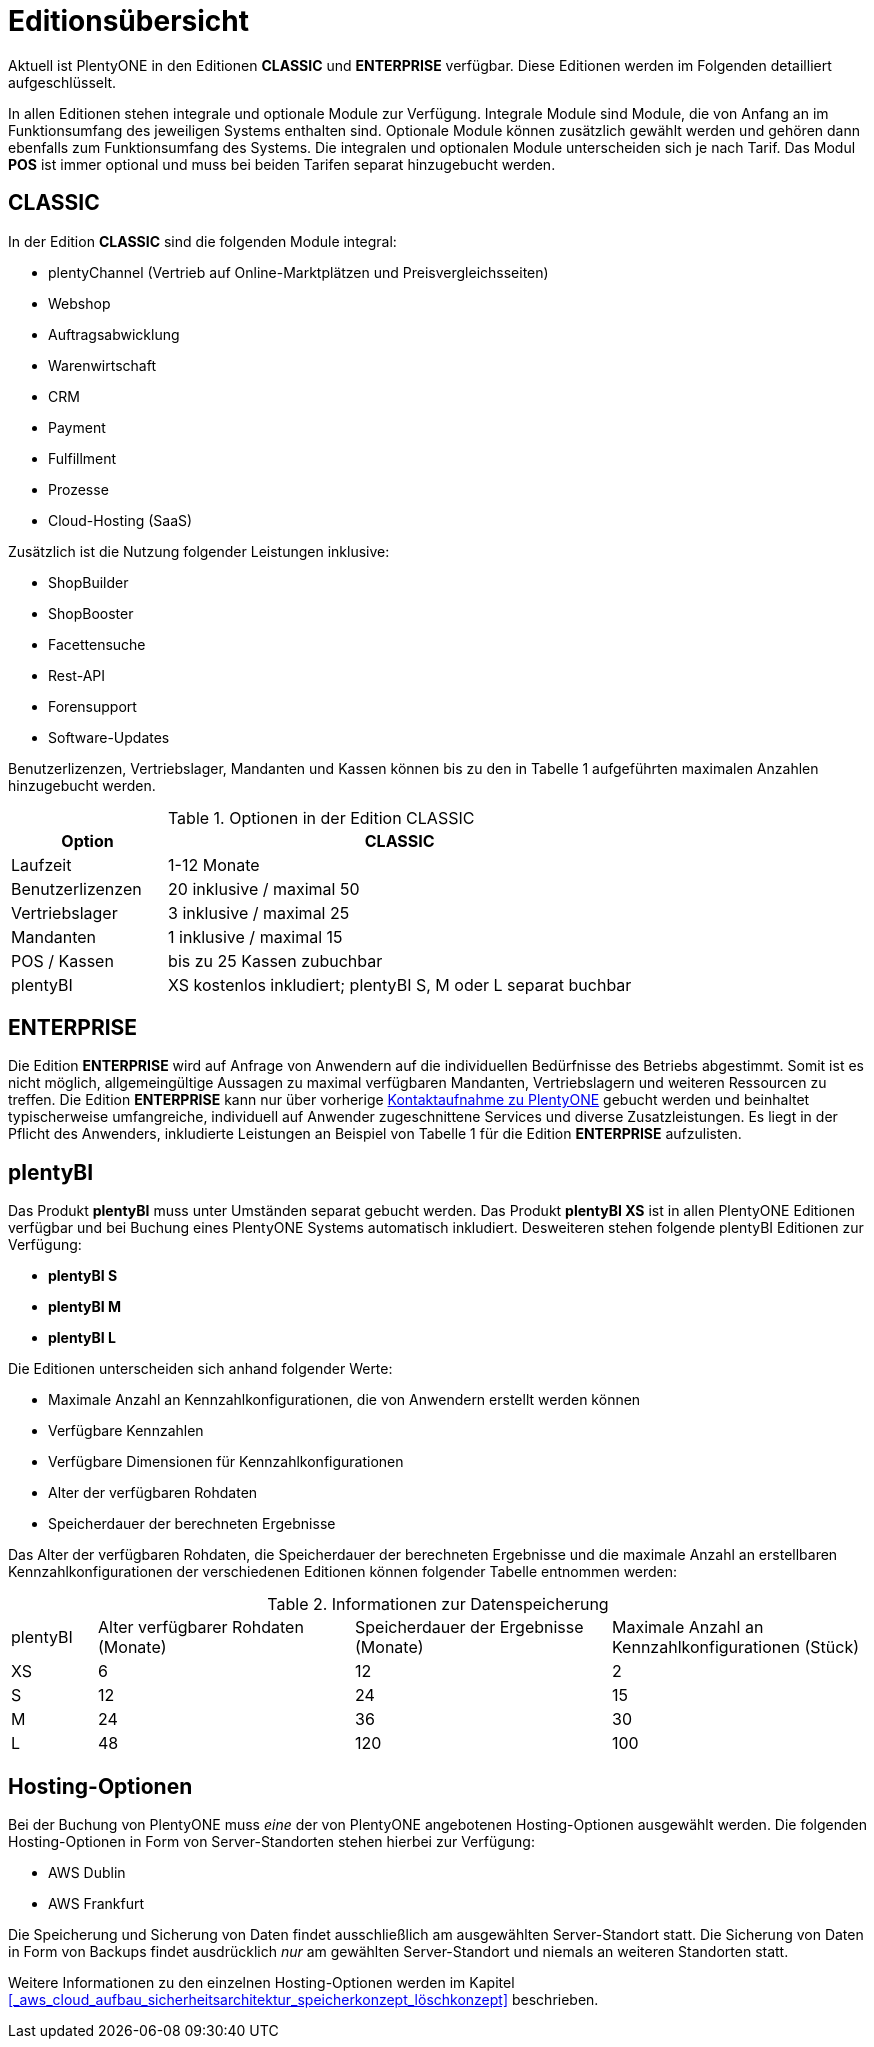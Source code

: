 = Editionsübersicht

Aktuell ist PlentyONE in den Editionen *CLASSIC* und *ENTERPRISE* verfügbar. Diese Editionen werden im Folgenden detailliert aufgeschlüsselt.

In allen Editionen stehen integrale und optionale Module zur Verfügung. Integrale Module sind Module, die von Anfang an im Funktionsumfang des jeweiligen Systems enthalten sind. Optionale Module können zusätzlich gewählt werden und gehören dann ebenfalls zum Funktionsumfang des Systems. Die integralen und optionalen Module unterscheiden sich je nach Tarif. Das Modul *POS* ist immer optional und muss bei beiden Tarifen separat hinzugebucht werden.

== CLASSIC

In der Edition *CLASSIC* sind die folgenden Module integral:

* plentyChannel (Vertrieb auf Online-Marktplätzen und Preisvergleichsseiten)
* Webshop
* Auftragsabwicklung
* Warenwirtschaft
* CRM
* Payment
* Fulfillment
* Prozesse
* Cloud-Hosting (SaaS)

Zusätzlich ist die Nutzung folgender Leistungen inklusive:

* ShopBuilder
* ShopBooster
* Facettensuche
* Rest-API
* Forensupport
* Software-Updates

Benutzerlizenzen, Vertriebslager, Mandanten und Kassen können bis zu den in Tabelle 1 aufgeführten maximalen Anzahlen hinzugebucht werden.

.Optionen in der Edition CLASSIC
[cols="1,3"]
|====
|Option |CLASSIC

|Laufzeit
|1-12 Monate

|Benutzerlizenzen
|20 inklusive / maximal 50

|Vertriebslager
|3 inklusive / maximal 25

|Mandanten
|1 inklusive / maximal 15

|POS / Kassen
|bis zu 25 Kassen zubuchbar

|plentyBI
|XS kostenlos inkludiert; plentyBI S, M oder L separat buchbar

|====

== ENTERPRISE

Die Edition *ENTERPRISE* wird auf Anfrage von Anwendern auf die individuellen Bedürfnisse des Betriebs abgestimmt. Somit ist es nicht möglich, allgemeingültige Aussagen zu maximal verfügbaren Mandanten, Vertriebslagern und weiteren Ressourcen zu treffen. Die Edition *ENTERPRISE* kann nur über vorherige link:https://www.plentyone.com/de/kontakt/[Kontaktaufnahme zu PlentyONE] gebucht werden und beinhaltet typischerweise umfangreiche, individuell auf Anwender zugeschnittene Services und diverse Zusatzleistungen. Es liegt in der Pflicht des Anwenders, inkludierte Leistungen an Beispiel von Tabelle 1 für die Edition *ENTERPRISE* aufzulisten.

== plentyBI

Das Produkt *plentyBI* muss unter Umständen separat gebucht werden. Das Produkt *plentyBI XS* ist in allen PlentyONE Editionen verfügbar und bei Buchung eines PlentyONE Systems automatisch inkludiert. Desweiteren stehen folgende plentyBI Editionen zur Verfügung:

* *plentyBI S*
* *plentyBI M*
* *plentyBI L*

Die Editionen unterscheiden sich anhand folgender Werte:

* Maximale Anzahl an Kennzahlkonfigurationen, die von Anwendern erstellt werden können
* Verfügbare Kennzahlen
* Verfügbare Dimensionen für Kennzahlkonfigurationen
* Alter der verfügbaren Rohdaten
* Speicherdauer der berechneten Ergebnisse

Das Alter der verfügbaren Rohdaten, die Speicherdauer der berechneten Ergebnisse und die maximale Anzahl an erstellbaren Kennzahlkonfigurationen der verschiedenen Editionen können folgender Tabelle entnommen werden:

.Informationen zur Datenspeicherung
[cols="1,3,3,3"]
|===
|plentyBI
|Alter verfügbarer Rohdaten (Monate)
|Speicherdauer der Ergebnisse (Monate)
|Maximale Anzahl an Kennzahlkonfigurationen (Stück)

|XS
|6
|12
|2

|S
|12
|24
|15

|M
|24
|36
|30

|L
|48
|120
|100

|===

== Hosting-Optionen

Bei der Buchung von PlentyONE muss _eine_ der von PlentyONE angebotenen Hosting-Optionen ausgewählt werden. Die folgenden Hosting-Optionen in Form von Server-Standorten stehen hierbei zur Verfügung:

 * AWS Dublin
 * AWS Frankfurt

Die Speicherung und Sicherung von Daten findet ausschließlich am ausgewählten Server-Standort statt. Die Sicherung von Daten in Form von Backups findet ausdrücklich _nur_ am gewählten Server-Standort und niemals an weiteren Standorten statt.

Weitere Informationen zu den einzelnen Hosting-Optionen werden im Kapitel <<#_aws_cloud_aufbau_sicherheitsarchitektur_speicherkonzept_löschkonzept>> beschrieben.
